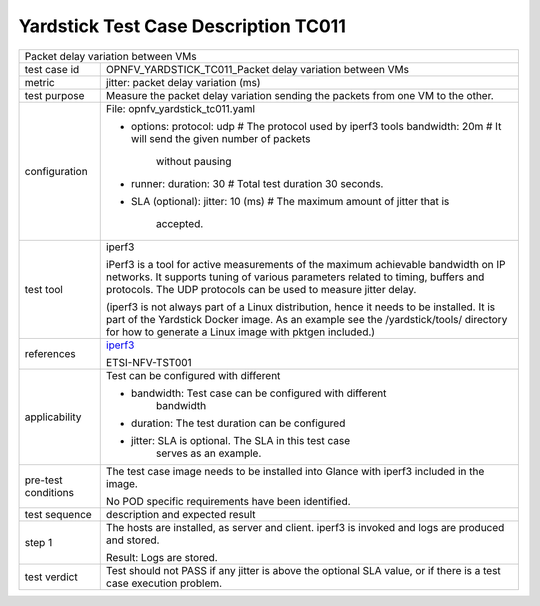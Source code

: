 .. This work is licensed under a Creative Commons Attribution 4.0 International
.. License.
.. http://creativecommons.org/licenses/by/4.0
.. (c) OPNFV, Huawei Technologies Co.,Ltd and others.

*************************************
Yardstick Test Case Description TC011
*************************************

.. _iperf3: https://iperf.fr/

+-----------------------------------------------------------------------------+
|Packet delay variation between VMs                                           |
|                                                                             |
+--------------+--------------------------------------------------------------+
|test case id  | OPNFV_YARDSTICK_TC011_Packet delay variation between VMs     |
|              |                                                              |
+--------------+--------------------------------------------------------------+
|metric        | jitter: packet delay variation (ms)                          |
|              |                                                              |
+--------------+--------------------------------------------------------------+
|test purpose  | Measure the packet delay variation sending the packets from  |
|              | one VM to the other.                                         |
|              |                                                              |
+--------------+--------------------------------------------------------------+
|configuration | File: opnfv_yardstick_tc011.yaml                             |
|              |                                                              |
|              | * options:                                                   |
|              |   protocol: udp # The protocol used by iperf3 tools          |
|              |   bandwidth: 20m # It will send the given number of packets  |
|              |                    without pausing                           |
|              | * runner:                                                    |
|              |   duration: 30 # Total test duration 30 seconds.             |
|              |                                                              |
|              | * SLA (optional):                                            |
|              |   jitter: 10 (ms) # The maximum amount of jitter that is     |
|              |     accepted.                                                |
|              |                                                              |
+--------------+--------------------------------------------------------------+
|test tool     | iperf3                                                       |
|              |                                                              |
|              | iPerf3 is a tool for active measurements of the maximum      |
|              | achievable bandwidth on IP networks. It supports tuning of   |
|              | various parameters related to timing, buffers and protocols. |
|              | The UDP protocols can be used to measure jitter delay.       |
|              |                                                              |
|              | (iperf3 is not always part of a Linux distribution, hence it |
|              | needs to be installed. It is part of the Yardstick Docker    |
|              | image.                                                       |
|              | As an example see the /yardstick/tools/ directory for how    |
|              | to generate a Linux image with pktgen included.)             |
|              |                                                              |
+--------------+--------------------------------------------------------------+
|references    | iperf3_                                                      |
|              |                                                              |
|              | ETSI-NFV-TST001                                              |
|              |                                                              |
+--------------+--------------------------------------------------------------+
|applicability | Test can be configured with different                        |
|              |                                                              |
|              | * bandwidth: Test case can be configured with different      |
|              |              bandwidth                                       |
|              |                                                              |
|              | * duration: The test duration can be configured              |
|              |                                                              |
|              | * jitter: SLA is optional. The SLA in this test case         |
|              |           serves as an example.                              |
|              |                                                              |
+--------------+--------------------------------------------------------------+
|pre-test      | The test case image needs to be installed into Glance        |
|conditions    | with iperf3 included in the image.                           |
|              |                                                              |
|              | No POD specific requirements have been identified.           |
|              |                                                              |
+--------------+--------------------------------------------------------------+
|test sequence | description and expected result                              |
|              |                                                              |
+--------------+--------------------------------------------------------------+
|step 1        | The hosts are installed, as server and client. iperf3 is     |
|              | invoked and logs are produced and stored.                    |
|              |                                                              |
|              | Result: Logs are stored.                                     |
|              |                                                              |
+--------------+--------------------------------------------------------------+
|test verdict  | Test should not PASS if any jitter is above the optional SLA |
|              | value, or if there is a test case execution problem.         |
|              |                                                              |
+--------------+--------------------------------------------------------------+
